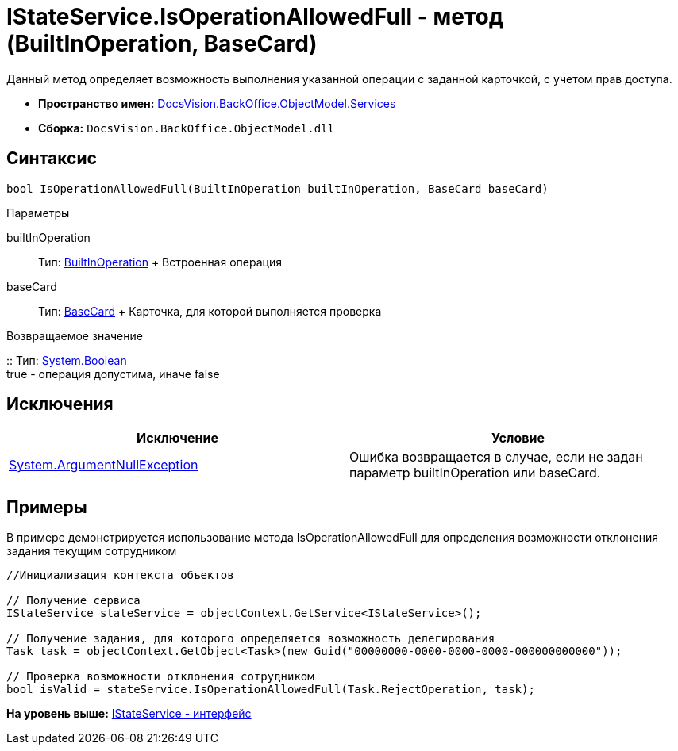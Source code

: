 = IStateService.IsOperationAllowedFull - метод (BuiltInOperation, BaseCard)

Данный метод определяет возможность выполнения указанной операции с заданной карточкой, с учетом прав доступа.

* [.keyword]*Пространство имен:* xref:Services_NS.adoc[DocsVision.BackOffice.ObjectModel.Services]
* [.keyword]*Сборка:* [.ph .filepath]`DocsVision.BackOffice.ObjectModel.dll`

== Синтаксис

[source,pre,codeblock,language-csharp]
----
bool IsOperationAllowedFull(BuiltInOperation builtInOperation, BaseCard baseCard)
----

Параметры

builtInOperation::
  Тип: xref:../BuiltInOperation_CL.adoc[BuiltInOperation]
  +
  Встроенная операция
baseCard::
  Тип: xref:../BaseCard_CL.adoc[BaseCard]
  +
  Карточка, для которой выполняется проверка

Возвращаемое значение

::
  Тип: http://msdn.microsoft.com/ru-ru/library/system.boolean.aspx[System.Boolean]
  +
  true - операция допустима, иначе false

== Исключения

[cols=",",options="header",]
|===
|Исключение |Условие
|http://msdn.microsoft.com/ru-ru/library/system.argumentnullexception.aspx[System.ArgumentNullException] |Ошибка возвращается в случае, если не задан параметр builtInOperation или baseCard.
|===

== Примеры

В примере демонстрируется использование метода [.keyword .apiname]#IsOperationAllowedFull# для определения возможности отклонения задания текущим сотрудником

[source,pre,codeblock,language-csharp]
----
//Инициализация контекста объектов

// Получение сервиса
IStateService stateService = objectContext.GetService<IStateService>();

// Получение задания, для которого определяется возможность делегирования
Task task = objectContext.GetObject<Task>(new Guid("00000000-0000-0000-0000-000000000000"));

// Проверка возможности отклонения сотрудником
bool isValid = stateService.IsOperationAllowedFull(Task.RejectOperation, task);
----

*На уровень выше:* xref:../../../../../api/DocsVision/BackOffice/ObjectModel/Services/IStateService_IN.adoc[IStateService - интерфейс]
